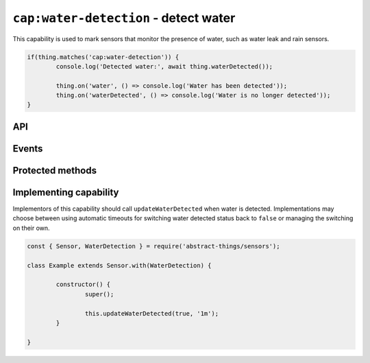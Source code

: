 ``cap:water-detection`` - detect water
=========================================

This capability is used to mark sensors that monitor the presence of water,
such as water leak and rain sensors.

.. sourcecode:: js

	if(thing.matches('cap:water-detection')) {
		console.log('Detected water:', await thing.waterDetected());

		thing.on('water', () => console.log('Water has been detected'));
		thing.on('waterDetected', () => console.log('Water is no longer detected'));
	}

API
---

.. js:function:: waterDetected()

	Get if water is being detected.

	:returns:
		Promise that resolves to a :doc:`boolean </values/boolean>` indicating
		if water is currently being detected.

	Example:

	.. sourcecode:: js

		// Using async/await
		const waterPresent = await thing.waterDetected();

		// Using promise then/catch
		thing.waterDetected()
			.then(waterPresent => ...)
			.catch(...);

Events
------

.. describe:: waterDetectedChanged

	The current water detection status has changed.

	.. sourcecode:: js

		thing.on('waterDetectedChanged', value => console.log('Detection changed to:', value));

.. describe:: water

	Emitted when water has been detected and ``waterDetected()`` changes to ``true``.

	.. sourcecode:: js

		thing.on('water', () => console.log('Water detected'));

.. describe:: waterCleared

	Emitted when water is no longer detected and ``waterDetected`` changes to
	``false``.

	.. sourcecode:: js

		thing.on('waterCleared', () => console.log('Water no longer detected'));

Protected methods
-----------------

.. js:function:: updateWaterDetected(value[, autoIdleTimeout])

	Update the current water detected status.

	:param boolean value:
		The water detected status, ``true`` if water detected otherwise ``false``.
	:param duration autoIdleTimeout:
		Optional duration to switch back the water detection status to ``false``.

	Example:

	.. sourcecode:: js

		this.updateWaterDetected(false);

		this.updateWaterDetected(true, '20s');

Implementing capability
-----------------------

Implementors of this capability should call ``updateWaterDetected`` when
water is detected. Implementations may choose between using automatic timeouts
for switching water detected status back to ``false`` or managing the switching
on their own.

.. sourcecode:: js

	const { Sensor, WaterDetection } = require('abstract-things/sensors');

	class Example extends Sensor.with(WaterDetection) {

		constructor() {
			super();

			this.updateWaterDetected(true, '1m');
		}

	}
